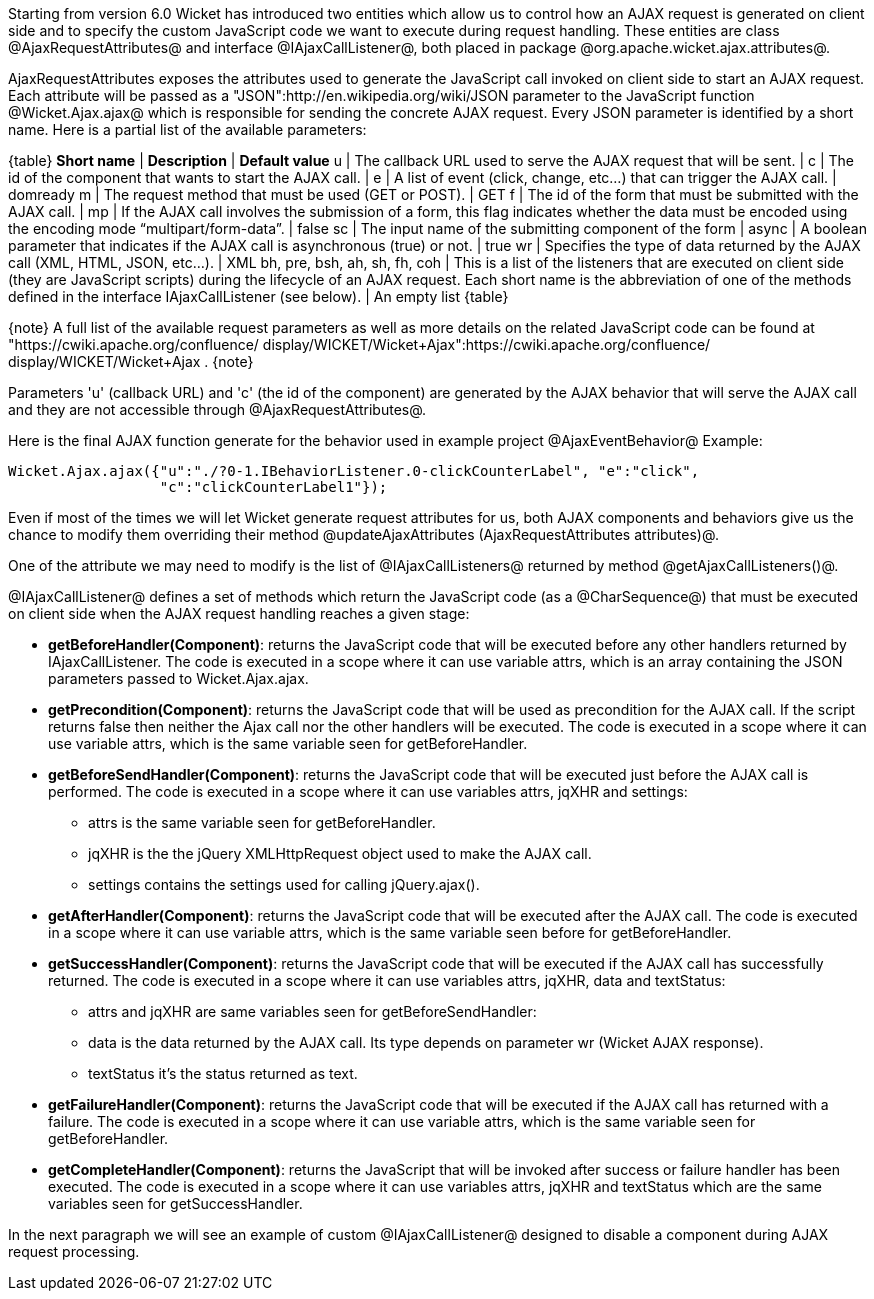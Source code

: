 

Starting from version 6.0 Wicket has introduced two entities which allow us to control how an AJAX request is generated on client side and to specify the custom JavaScript code we want to execute during request handling. These entities are class @AjaxRequestAttributes@ and interface @IAjaxCallListener@, both placed in package @org.apache.wicket.ajax.attributes@.

AjaxRequestAttributes exposes the attributes used to generate the JavaScript call invoked on client side to start an AJAX request. Each attribute will be passed as a "JSON":http://en.wikipedia.org/wiki/JSON parameter to the JavaScript function @Wicket.Ajax.ajax@ which is responsible for sending the concrete AJAX request. Every JSON parameter is identified by a short name. Here is a partial list of the available parameters:

{table}
*Short name* | *Description* | *Default value*
u | The callback URL used to serve the AJAX request that will be sent. |
c | The id of the component that wants to start the AJAX call. |
e | A list of event (click, change, etc...) that can trigger the AJAX call. | domready
m | The request method that must be used (GET or POST). | GET
f | The id of the form that must be submitted with the AJAX call. |
mp | If the AJAX call involves the submission of a form, this flag indicates whether the data must be encoded using the encoding mode “multipart/form-data”. | false
sc | The input name of the submitting component of the form |
async | A boolean parameter that indicates if the AJAX call is asynchronous (true) or not. | true
wr | Specifies the type of data returned by the AJAX call (XML, HTML, JSON, etc...). | XML
bh, pre, bsh, ah, sh, fh, coh | This is a list of the listeners that are executed on client side (they are JavaScript scripts) during the lifecycle of an AJAX request. Each short name is the abbreviation of one of the methods defined in the interface IAjaxCallListener (see below). | An empty list
{table}

{note}
A full list of the available request parameters as well as more details on the related JavaScript code can be found at "https://cwiki.apache.org/confluence/ display/WICKET/Wicket+Ajax":https://cwiki.apache.org/confluence/ display/WICKET/Wicket+Ajax .
{note}

Parameters 'u' (callback URL) and 'c' (the id of the component) are generated by the AJAX behavior that will serve the AJAX call and they are not accessible through @AjaxRequestAttributes@.

Here is the final AJAX function generate for the behavior used in example project @AjaxEventBehavior@ Example:

[source, java]
----
Wicket.Ajax.ajax({"u":"./?0-1.IBehaviorListener.0-clickCounterLabel", "e":"click",               
                  "c":"clickCounterLabel1"});
----

Even if most of the times we will let Wicket generate request attributes for us, both AJAX components and behaviors give us the chance to modify them overriding their method @updateAjaxAttributes (AjaxRequestAttributes attributes)@. 

One of the attribute we may need to modify is the list of @IAjaxCallListeners@ returned by method @getAjaxCallListeners()@. 

@IAjaxCallListener@ defines a set of methods which return the JavaScript code (as a @CharSequence@) that must be executed on client side when the AJAX request handling reaches a given stage:

* *getBeforeHandler(Component)*: returns the JavaScript code that will be executed before any other handlers returned by IAjaxCallListener. The code is executed in a scope where it can use variable attrs, which is an array containing the JSON parameters passed to Wicket.Ajax.ajax. 
* *getPrecondition(Component)*: returns the JavaScript code that will be used as precondition for the AJAX call. If the script returns false then neither the Ajax call nor the other handlers will be executed. The code is executed in a scope where it can use variable attrs, which is the same variable seen for getBeforeHandler. 
* *getBeforeSendHandler(Component)*: returns the JavaScript code that will be executed just before the AJAX call is performed. The code is executed in a scope where it can use variables attrs, jqXHR and settings:
** attrs is the same variable seen for getBeforeHandler.
** jqXHR is the the jQuery XMLHttpRequest object used to make the AJAX call.
** settings contains the settings used for calling jQuery.ajax().
* *getAfterHandler(Component)*: returns the JavaScript code that will be executed after the AJAX call. The code is executed in a scope where it can use variable attrs, which is the same variable seen before for getBeforeHandler. 
* *getSuccessHandler(Component)*: returns the JavaScript code that will be executed if the AJAX call has successfully returned. The code is executed in a scope where it can use variables attrs, jqXHR, data and textStatus:
** attrs and jqXHR are same variables seen for getBeforeSendHandler:
** data is the data returned by the AJAX call. Its type depends on parameter wr (Wicket AJAX response).
** textStatus it's the status returned as text.
* *getFailureHandler(Component)*: returns the JavaScript code that will be executed if the AJAX call has returned with a failure. The code is executed in a scope where it can use variable attrs, which is the same variable seen for getBeforeHandler. 
* *getCompleteHandler(Component)*: returns the JavaScript that will be invoked after success or failure handler has been executed. The code is executed in a scope where it can use variables attrs, jqXHR and textStatus which are the same variables seen for getSuccessHandler. 

In the next paragraph we will see an example of custom @IAjaxCallListener@ designed to disable a component during AJAX request processing.
